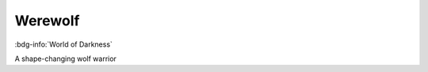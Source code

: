 .. _sys_wod_werewolf:

Werewolf
########

:bdg-info:`World of Darkness`

A shape-changing wolf warrior

